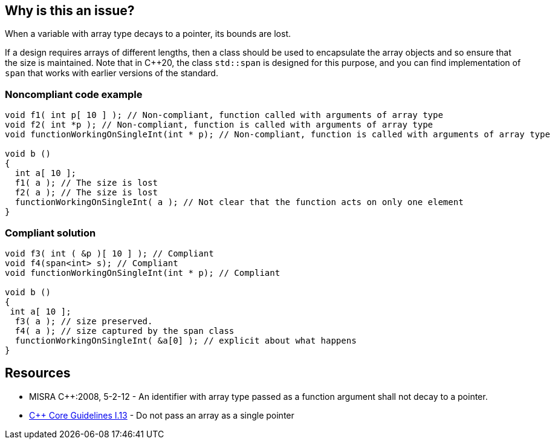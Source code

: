 == Why is this an issue?

When a variable with array type decays to a pointer, its bounds are lost.

If a design requires arrays of different lengths, then a class should be used to encapsulate the array objects and so ensure that the size is maintained. Note that in {cpp}20, the class ``++std::span++`` is designed for this purpose, and you can find implementation of ``++span++`` that works with earlier versions of the standard.


=== Noncompliant code example

[source,cpp]
----
void f1( int p[ 10 ] ); // Non-compliant, function called with arguments of array type
void f2( int *p ); // Non-compliant, function is called with arguments of array type
void functionWorkingOnSingleInt(int * p); // Non-compliant, function is called with arguments of array type

void b ()
{
  int a[ 10 ];
  f1( a ); // The size is lost
  f2( a ); // The size is lost
  functionWorkingOnSingleInt( a ); // Not clear that the function acts on only one element
}
----


=== Compliant solution

[source,cpp]
----
void f3( int ( &p )[ 10 ] ); // Compliant
void f4(span<int> s); // Compliant
void functionWorkingOnSingleInt(int * p); // Compliant

void b ()
{
 int a[ 10 ];
  f3( a ); // size preserved.
  f4( a ); // size captured by the span class
  functionWorkingOnSingleInt( &a[0] ); // explicit about what happens
}
----


== Resources

* MISRA {cpp}:2008, 5-2-12 - An identifier with array type passed as a function argument shall not decay to a pointer.
* https://github.com/isocpp/CppCoreGuidelines/blob/e49158a/CppCoreGuidelines.md#i13-do-not-pass-an-array-as-a-single-pointer[{cpp} Core Guidelines I.13] - Do not pass an array as a single pointer



ifdef::env-github,rspecator-view[]

'''
== Implementation Specification
(visible only on this page)

=== Message

Conversion from array to pointer discards the size information.


=== Highlighting

Primary : Function declaration

Secondary : Call site where an array argument is passed


'''
== Comments And Links
(visible only on this page)

=== is related to: S5945

=== on 15 Oct 2014, 20:43:16 Ann Campbell wrote:
\[~samuel.mercier] please:

* fill in the appropriate reference field(s).
* provide a See section.
* take another stab at the message; I'm not able to follow it.

=== on 30 Oct 2019, 16:06:26 Nicolas Harraudeau wrote:
\[~amelie.renard] There is a mismatch between the Noncompliant code, i.e. the function call, and what is fixed in the compliant code, i.e. the called function's signature. It looks like developers won't be able to fix these issues when functions are defined in a third-party library.

=== on 4 Nov 2019, 18:23:39 Loïc Joly wrote:
Hello [~nicolas.harraudeau],


I hear your argument, and I think that this issue is not a coding issue, but more a design issue. We are currently thinking about the possibility to report the error on the called function declaration, not at the call site (even if, in some situations, the error can go away by changing the call site...). I'm updating the example accordingly, just to see what it looks like. We might however have some technical issues with this solution, to be checked...


From a strict MISRA point of view (I think we should fork this rule), the error would still be reported at the call site, there is no other way to make sure we report all usages, and MISRA does not really have the notion of "unchangeable third party library": If a library is not safe to use, it should not be used, unless there is a deviation...

=== on 4 Nov 2019, 18:31:46 Loïc Joly wrote:
\[~amelie.renard]: Can you please review my proposed changes?

endif::env-github,rspecator-view[]
